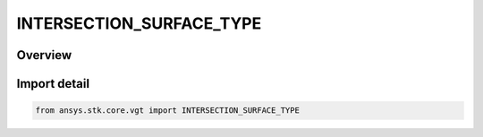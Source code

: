 INTERSECTION_SURFACE_TYPE
=========================

.. py:class:: ansys.stk.core.vgt.INTERSECTION_SURFACE_TYPE

   IntEnum


.. py:currentmodule:: INTERSECTION_SURFACE_TYPE

Overview
--------

.. tab-set::

    .. tab-item:: Members
        
        .. list-table::
            :header-rows: 0
            :widths: auto

            * - :py:attr:`~ON_CENTRAL_BODY_ELLIPSOID`
              - Intersection with central body ellipsoid.

            * - :py:attr:`~AT_ALTITUDE_ABOVE_ELLIPSOID`
              - Intersection at altitude.

            * - :py:attr:`~AT_TERRAIN`
              - Use terrain as intersection surface.


Import detail
-------------

.. code-block:: python

    from ansys.stk.core.vgt import INTERSECTION_SURFACE_TYPE


